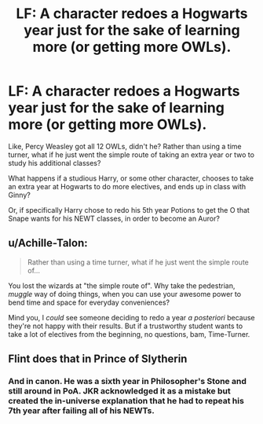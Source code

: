 #+TITLE: LF: A character redoes a Hogwarts year just for the sake of learning more (or getting more OWLs).

* LF: A character redoes a Hogwarts year just for the sake of learning more (or getting more OWLs).
:PROPERTIES:
:Author: Avaday_Daydream
:Score: 5
:DateUnix: 1519022910.0
:DateShort: 2018-Feb-19
:FlairText: Request
:END:
Like, Percy Weasley got all 12 OWLs, didn't he? Rather than using a time turner, what if he just went the simple route of taking an extra year or two to study his additional classes?

What happens if a studious Harry, or some other character, chooses to take an extra year at Hogwarts to do more electives, and ends up in class with Ginny?

Or, if specifically Harry chose to redo his 5th year Potions to get the O that Snape wants for his NEWT classes, in order to become an Auror?


** u/Achille-Talon:
#+begin_quote
  Rather than using a time turner, what if he just went the simple route of...
#+end_quote

You lost the wizards at "the simple route of". Why take the pedestrian, /muggle/ way of doing things, when you can use your awesome power to bend time and space for everyday conveniences?

Mind you, I /could/ see someone deciding to redo a year /a posteriori/ because they're not happy with their results. But if a trustworthy student wants to take a lot of electives from the beginning, no questions, bam, Time-Turner.
:PROPERTIES:
:Author: Achille-Talon
:Score: 6
:DateUnix: 1519063260.0
:DateShort: 2018-Feb-19
:END:


** Flint does that in Prince of Slytherin
:PROPERTIES:
:Author: Fierysword5
:Score: 3
:DateUnix: 1519035403.0
:DateShort: 2018-Feb-19
:END:

*** And in canon. He was a sixth year in Philosopher's Stone and still around in PoA. JKR acknowledged it as a mistake but created the in-universe explanation that he had to repeat his 7th year after failing all of his NEWTs.
:PROPERTIES:
:Author: Taure
:Score: 3
:DateUnix: 1519076371.0
:DateShort: 2018-Feb-20
:END:
